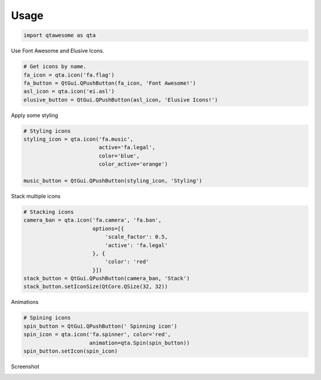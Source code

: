 Usage
-----

.. code:: python

   import qtawesome as qta

Use Font Awesome and Elusive Icons.

.. code:: python

    # Get icons by name.
    fa_icon = qta.icon('fa.flag')
    fa_button = QtGui.QPushButton(fa_icon, 'Font Awesome!')
    asl_icon = qta.icon('ei.asl')
    elusive_button = QtGui.QPushButton(asl_icon, 'Elusive Icons!')


Apply some styling

.. code:: python

    # Styling icons
    styling_icon = qta.icon('fa.music',
                            active='fa.legal',
                            color='blue',
                            color_active='orange')

    music_button = QtGui.QPushButton(styling_icon, 'Styling')

Stack multiple icons

.. code:: python

    # Stacking icons
    camera_ban = qta.icon('fa.camera', 'fa.ban',
                          options=[{
                              'scale_factor': 0.5,
                              'active': 'fa.legal'
                          }, {
                              'color': 'red'
                          }])
    stack_button = QtGui.QPushButton(camera_ban, 'Stack')
    stack_button.setIconSize(QtCore.QSize(32, 32))

Animations

.. code:: python

    # Spining icons
    spin_button = QtGui.QPushButton(' Spinning icon')
    spin_icon = qta.icon('fa.spinner', color='red',
                         animation=qta.Spin(spin_button))
    spin_button.setIcon(spin_icon)

Screenshot

.. image:: ../../qtawesome-screenshot.gif